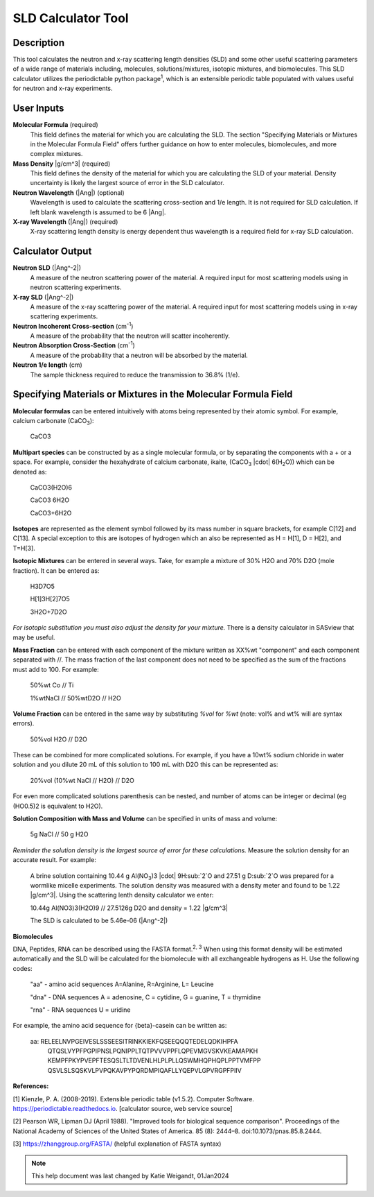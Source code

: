 .. sld_calculator_help.rst

.. This is a port of the original SasView html help file to ReSTructured text
.. by S King, ISIS, during SasView CodeCamp-III in Feb 2015.
..
    There is periodictable syntax for including density of components in the molecular formula field that does not appear to be implemented in SASview.
..
    For compounds, such as biomolecules, with exchangeable hydrogens, H[1] is used to denote the labile hydrogens. The reported contrast match point for the molecule takes into account the ratio of exchanged hydrogens.
    This feature is not currently enabled in Sasview but is available on the NIST webpage.

SLD Calculator Tool
===================

Description
-----------
This tool calculates the neutron and x-ray scattering length densities (SLD) and some other useful scattering parameters of a wide range of materials including, molecules, solutions/mixtures, isotopic mixtures, and biomolecules.
This SLD calculator utilizes the periodictable python package\ :sup:`1`, which is an extensible periodic table populated with values useful for neutron and x-ray experiments.

User Inputs
----------------------------
**Molecular Formula** (required)
    This field defines the material for which you are calculating the SLD. The section "Specifying Materials or Mixtures in the Molecular Formula Field" offers further guidance on how to enter molecules, biomolecules, and more complex mixtures.

**Mass Density** |g/cm^3| (required)
    This field defines the density of the material for which you are calculating the SLD of your material. Density uncertainty is likely the largest source of error in the SLD calculator.

**Neutron Wavelength** (|Ang|) (optional)
    Wavelength is used to calculate the scattering cross-section and 1/e length. It is not required for SLD calculation. If left blank wavelength is assumed to be 6 |Ang|.

**X-ray Wavelength** (|Ang|) (required)
    X-ray scattering length density is energy dependent thus wavelength is a required field for x-ray SLD calculation.

Calculator Output
----------------------------
**Neutron SLD** (|Ang^-2|)
   A measure of the neutron scattering power of the material. A required input for most scattering models using in neutron scattering experiments.

**X-ray SLD** (|Ang^-2|)
    A measure of the x-ray scattering power of the material.  A required input for most scattering models using in x-ray scattering experiments.

**Neutron Incoherent Cross-section** (cm\ :sup:`-1`)
    A measure of the probability that the neutron will scatter incoherently.

**Neutron Absorption Cross-Section** (cm\ :sup:`-1`)
    A measure of the probability that a neutron will be absorbed by the material.

**Neutron 1/e length** (cm)
    The sample thickness required to reduce the transmission to 36.8% (1/e).

Specifying Materials or Mixtures in the Molecular Formula Field
----------------------------
**Molecular formulas** can be entered intuitively with atoms being represented by their atomic symbol. For example, calcium carbonate (CaCO\ :sub:`3`):

    CaCO3

**Multipart species** can be constructed by as a single molecular formula, or by separating the components with a + or a space. For example, consider the hexahydrate of calcium carbonate, ikaite, (CaCO\ :sub:`3` |cdot| 6(H\ :sub:`2`\O)) which can be denoted as:

    CaCO3(H2O)6

    CaCO3 6H2O

    CaCO3+6H2O

**Isotopes** are represented as the element symbol followed by its mass number in square brackets, for example C[12] and C[13]. A special exception to this are isotopes of hydrogen which an also be represented as H = H[1], D = H[2], and T=H[3].

**Isotopic Mixtures** can be entered in several ways. Take, for example a mixture of 30% H2O and 70% D2O (mole fraction). It can be entered as:

    H3D7O5

    H[1]3H[2]7O5

    3H2O+7D2O

*For isotopic substitution you must also adjust the density for your mixture.* There is a density calculator in SASview that may be useful.

**Mass Fraction** can be entered with each component of the mixture written as XX%wt "component" and each component separated with //. The mass fraction of the last component does not need to be specified as the sum of the fractions must add to 100. For example:

    50%wt Co // Ti

    1%wtNaCl // 50%wtD2O // H2O

**Volume Fraction** can be entered in the same way by substituting *%vol* for *%wt* (note: vol% and wt% will are syntax errors).

    50%vol H2O // D2O

These can be combined for more complicated solutions. For example, if you have a 10wt% sodium chloride in water solution and you dilute 20 mL of this solution to 100 mL with D2O this can be represented as:

    20%vol (10%wt NaCl // H2O) // D2O

For even more complicated solutions parenthesis can be nested, and number of atoms can be integer or decimal (eg (HO0.5)2 is equivalent to H2O).

**Solution Composition with Mass and Volume** can be specified in units of mass and volume:

    5g NaCl // 50 g H2O

*Reminder the solution density is the largest source of error for these calculations.* Measure the solution density for an accurate result. For example:

    A brine solution containing 10.44 g Al(NO\ :sub:`3`)3 |cdot| 9H\ :sub:`2`O and 27.51 g D\ :sub:`2`O was prepared for a wormlike micelle experiments. The solution density was measured with a density meter and found to be 1.22 |g/cm^3|. Using the scattering lenth density calculator we enter:

    10.44g Al(NO3)3(H2O)9 // 27.5126g D2O
    and density = 1.22 |g/cm^3|

    The SLD is calculated to be 5.46e-06 (|Ang^-2|)

**Biomolecules**

DNA, Peptides, RNA can be described using the FASTA format.\ :sup:`2, 3` When using this format density will be estimated automatically and the SLD will be calculated for the biomolecule with all exchangeable hydrogens as H.
Use the following codes:

    "aa" - amino acid sequences
    A=Alanine, R=Arginine, L= Leucine

    "dna" - DNA sequences
    A = adenosine, C = cytidine, G = guanine, T = thymidine

    "rna" - RNA sequences
    U = uridine

For example, the amino acid sequence for {beta}-casein can be written as:

    aa: RELEELNVPGEIVESLSSSEESITRINKKIEKFQSEEQQQTEDELQDKIHPFA
        QTQSLVYPFPGPIPNSLPQNIPPLTQTPVVVPPFLQPEVMGVSKVKEAMAPKH
        KEMPFPKYPVEPFTESQSLTLTDVENLHLPLPLLQSWMHQPHQPLPPTVMFPP
        QSVLSLSQSKVLPVPQKAVPYPQRDMPIQAFLLYQEPVLGPVRGPFPIIV

**References:**

[1] Kienzle, P. A. (2008-2019). Extensible periodic table (v1.5.2). Computer Software. https://periodictable.readthedocs.io. [calculator source, web service source]

[2] Pearson WR, Lipman DJ (April 1988). "Improved tools for biological sequence comparison". Proceedings of the National Academy of Sciences of the United States of America. 85 (8): 2444–8. doi:10.1073/pnas.85.8.2444.

[3] https://zhanggroup.org/FASTA/  (helpful explanation of FASTA syntax)

.. note::  This help document was last changed by Katie Weigandt, 01Jan2024

